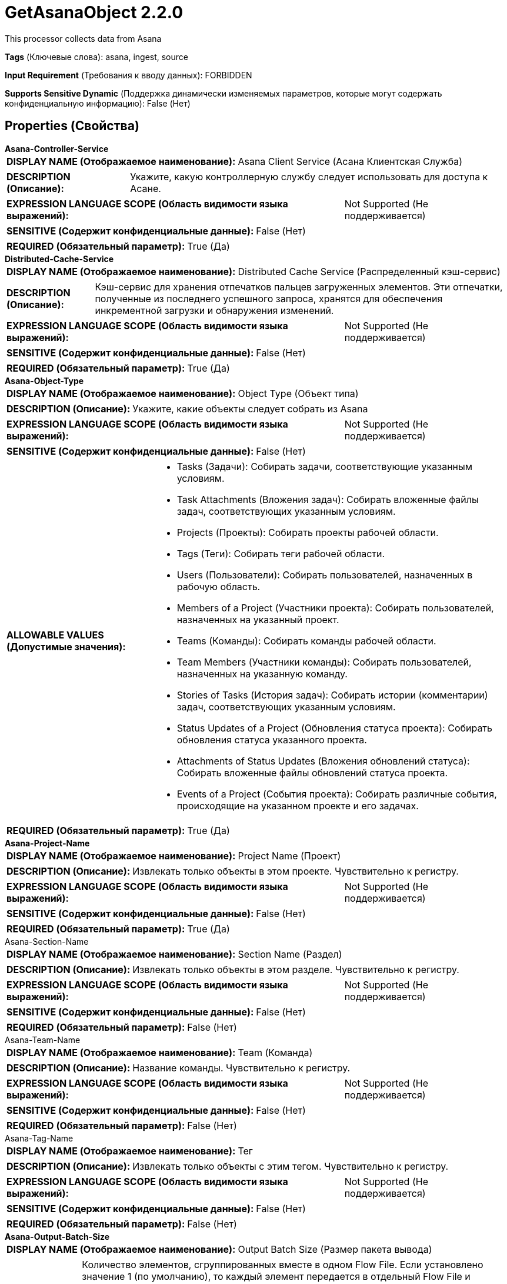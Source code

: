 = GetAsanaObject 2.2.0

This processor collects data from Asana

[horizontal]
*Tags* (Ключевые слова):
asana, ingest, source
[horizontal]
*Input Requirement* (Требования к вводу данных):
FORBIDDEN
[horizontal]
*Supports Sensitive Dynamic* (Поддержка динамически изменяемых параметров, которые могут содержать конфиденциальную информацию):
 False (Нет) 



== Properties (Свойства)


.*Asana-Controller-Service*
************************************************
[horizontal]
*DISPLAY NAME (Отображаемое наименование):*:: Asana Client Service (Асана Клиентская Служба)

[horizontal]
*DESCRIPTION (Описание):*:: Укажите, какую контроллерную службу следует использовать для доступа к Асане.


[horizontal]
*EXPRESSION LANGUAGE SCOPE (Область видимости языка выражений):*:: Not Supported (Не поддерживается)
[horizontal]
*SENSITIVE (Содержит конфиденциальные данные):*::  False (Нет) 

[horizontal]
*REQUIRED (Обязательный параметр):*::  True (Да) 
************************************************
.*Distributed-Cache-Service*
************************************************
[horizontal]
*DISPLAY NAME (Отображаемое наименование):*:: Distributed Cache Service (Распределенный кэш-сервис)

[horizontal]
*DESCRIPTION (Описание):*:: Кэш-сервис для хранения отпечатков пальцев загруженных элементов. Эти отпечатки, полученные из последнего успешного запроса, хранятся для обеспечения инкрементной загрузки и обнаружения изменений.


[horizontal]
*EXPRESSION LANGUAGE SCOPE (Область видимости языка выражений):*:: Not Supported (Не поддерживается)
[horizontal]
*SENSITIVE (Содержит конфиденциальные данные):*::  False (Нет) 

[horizontal]
*REQUIRED (Обязательный параметр):*::  True (Да) 
************************************************
.*Asana-Object-Type*
************************************************
[horizontal]
*DISPLAY NAME (Отображаемое наименование):*:: Object Type (Объект типа)

[horizontal]
*DESCRIPTION (Описание):*:: Укажите, какие объекты следует собрать из Asana


[horizontal]
*EXPRESSION LANGUAGE SCOPE (Область видимости языка выражений):*:: Not Supported (Не поддерживается)
[horizontal]
*SENSITIVE (Содержит конфиденциальные данные):*::  False (Нет) 

[horizontal]
*ALLOWABLE VALUES (Допустимые значения):*::

* Tasks (Задачи): Собирать задачи, соответствующие указанным условиям. 

* Task Attachments (Вложения задач): Собирать вложенные файлы задач, соответствующих указанным условиям. 

* Projects (Проекты): Собирать проекты рабочей области. 

* Tags (Теги): Собирать теги рабочей области. 

* Users (Пользователи): Собирать пользователей, назначенных в рабочую область. 

* Members of a Project (Участники проекта): Собирать пользователей, назначенных на указанный проект. 

* Teams (Команды): Собирать команды рабочей области. 

* Team Members (Участники команды): Собирать пользователей, назначенных на указанную команду. 

* Stories of Tasks (История задач): Собирать истории (комментарии) задач, соответствующих указанным условиям. 

* Status Updates of a Project (Обновления статуса проекта): Собирать обновления статуса указанного проекта. 

* Attachments of Status Updates (Вложения обновлений статуса): Собирать вложенные файлы обновлений статуса проекта. 

* Events of a Project (События проекта): Собирать различные события, происходящие на указанном проекте и его задачах. 


[horizontal]
*REQUIRED (Обязательный параметр):*::  True (Да) 
************************************************
.*Asana-Project-Name*
************************************************
[horizontal]
*DISPLAY NAME (Отображаемое наименование):*:: Project Name (Проект)

[horizontal]
*DESCRIPTION (Описание):*:: Извлекать только объекты в этом проекте. Чувствительно к регистру.


[horizontal]
*EXPRESSION LANGUAGE SCOPE (Область видимости языка выражений):*:: Not Supported (Не поддерживается)
[horizontal]
*SENSITIVE (Содержит конфиденциальные данные):*::  False (Нет) 

[horizontal]
*REQUIRED (Обязательный параметр):*::  True (Да) 
************************************************
.Asana-Section-Name
************************************************
[horizontal]
*DISPLAY NAME (Отображаемое наименование):*:: Section Name (Раздел)

[horizontal]
*DESCRIPTION (Описание):*:: Извлекать только объекты в этом разделе. Чувствительно к регистру.


[horizontal]
*EXPRESSION LANGUAGE SCOPE (Область видимости языка выражений):*:: Not Supported (Не поддерживается)
[horizontal]
*SENSITIVE (Содержит конфиденциальные данные):*::  False (Нет) 

[horizontal]
*REQUIRED (Обязательный параметр):*::  False (Нет) 
************************************************
.Asana-Team-Name
************************************************
[horizontal]
*DISPLAY NAME (Отображаемое наименование):*:: Team (Команда)

[horizontal]
*DESCRIPTION (Описание):*:: Название команды. Чувствительно к регистру.


[horizontal]
*EXPRESSION LANGUAGE SCOPE (Область видимости языка выражений):*:: Not Supported (Не поддерживается)
[horizontal]
*SENSITIVE (Содержит конфиденциальные данные):*::  False (Нет) 

[horizontal]
*REQUIRED (Обязательный параметр):*::  False (Нет) 
************************************************
.Asana-Tag-Name
************************************************
[horizontal]
*DISPLAY NAME (Отображаемое наименование):*:: Тег

[horizontal]
*DESCRIPTION (Описание):*:: Извлекать только объекты с этим тегом. Чувствительно к регистру.


[horizontal]
*EXPRESSION LANGUAGE SCOPE (Область видимости языка выражений):*:: Not Supported (Не поддерживается)
[horizontal]
*SENSITIVE (Содержит конфиденциальные данные):*::  False (Нет) 

[horizontal]
*REQUIRED (Обязательный параметр):*::  False (Нет) 
************************************************
.*Asana-Output-Batch-Size*
************************************************
[horizontal]
*DISPLAY NAME (Отображаемое наименование):*:: Output Batch Size (Размер пакета вывода)

[horizontal]
*DESCRIPTION (Описание):*:: Количество элементов, сгруппированных вместе в одном Flow File. Если установлено значение 1 (по умолчанию), то каждый элемент передается в отдельный Flow File и каждый из них будет иметь атрибут asana.gid, чтобы помочь идентифицировать полученный элемент на серверной стороне, если это необходимо. Если размер пакета больше 1, то указанное количество элементов группируется вместе в одном Flow File как Json массив, и Flow Files не будут иметь атрибута asana.gid.


[horizontal]
*EXPRESSION LANGUAGE SCOPE (Область видимости языка выражений):*:: Not Supported (Не поддерживается)
[horizontal]
*SENSITIVE (Содержит конфиденциальные данные):*::  False (Нет) 

[horizontal]
*REQUIRED (Обязательный параметр):*::  True (Да) 
************************************************






=== Системные ресурсы

[cols="1a,2a",options="header",]
|===
|Ресурс |Описание


|MEMORY
|An instance of this component can cause high usage of this system resource. Multiple instances or high concurrency settings may result a degradation of performance.

|===





=== Relationships (Связи)

[cols="1a,2a",options="header",]
|===
|Наименование |Описание

|`updated`
|Objects that have already been collected earlier, but were updated since, are routed to this relationship.

|`new`
|Newly collected objects are routed to this relationship.

|`removed`
|Notification about deleted objects are routed to this relationship. Flow files will not have any payload. IDs of the resources no longer exist are carried by the asana.gid attribute of the generated FlowFiles.

|===





=== Writes Attributes (Записываемые атрибуты)

[cols="1a,2a",options="header",]
|===
|Наименование |Описание

|`asana.gid`
|Global ID of the object in Asana.

|===








